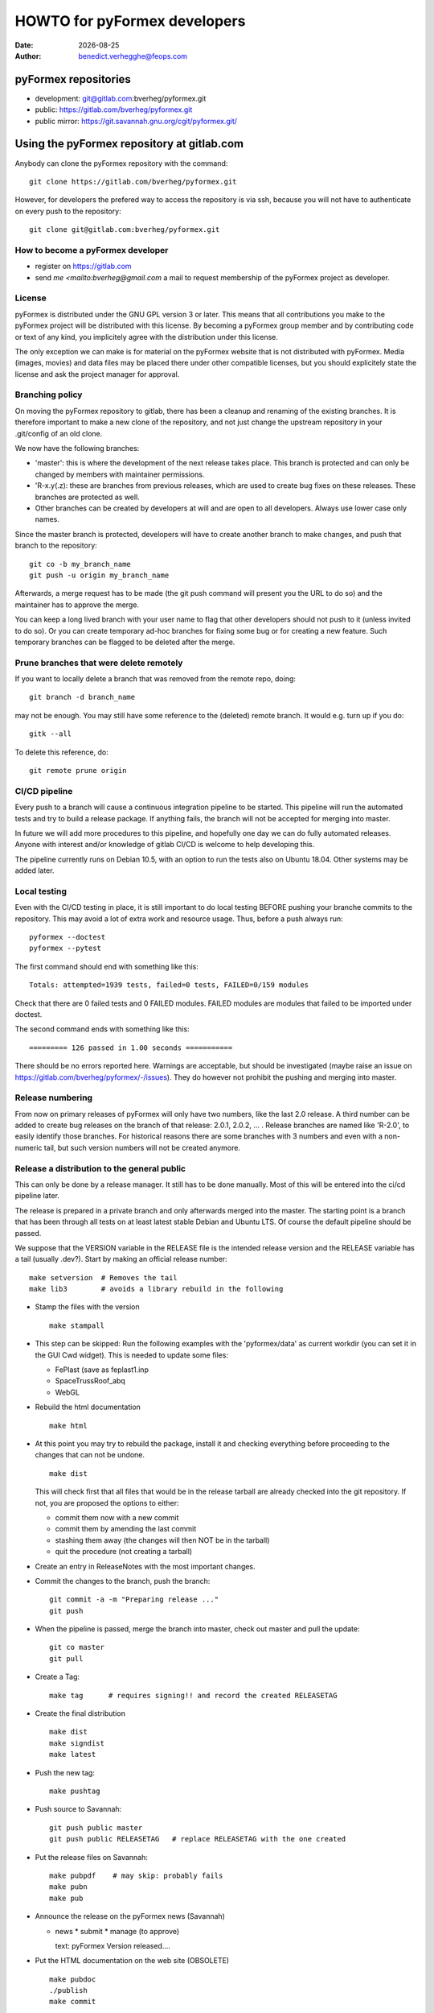 ..
  SPDX-FileCopyrightText: © 2007-2021 Benedict Verhegghe <bverheg@gmail.com>
  SPDX-License-Identifier: GPL-3.0-or-later

  This file is part of pyFormex.
  pyFormex is a tool for generating, manipulating and transforming 3D
  geometrical models by sequences of mathematical operations.
  Home page: https://pyformex.org
  Project page: https://savannah.nongnu.org/projects/pyformex/
  Development: https://gitlab.com/bverheg/pyformex
  Distributed under the GNU General Public License version 3 or later.

  This program is free software: you can redistribute it and/or modify
  it under the terms of the GNU General Public License as published by
  the Free Software Foundation, either version 3 of the License, or
  (at your option) any later version.

  This program is distributed in the hope that it will be useful,
  but WITHOUT ANY WARRANTY; without even the implied warranty of
  MERCHANTABILITY or FITNESS FOR A PARTICULAR PURPOSE.  See the
  GNU General Public License for more details.

  You should have received a copy of the GNU General Public License
  along with this program.  If not, see http://www.gnu.org/licenses/.


.. |date| date::

..
  This document is written in ReST. To see a nicely formatted PDF version
  you can compile this document with the rst2pdf command.

.. _`homepage`: http://pyformex.nongnu.org
.. _`install guide`: http://pyformex.nongnu.org/doc/install.html

=============================
HOWTO for pyFormex developers
=============================
:Date: |date|
:Author: benedict.verhegghe@feops.com


pyFormex repositories
=====================
- development: git@gitlab.com:bverheg/pyformex.git
- public: https://gitlab.com/bverheg/pyformex.git
- public mirror: https://git.savannah.gnu.org/cgit/pyformex.git/


Using the pyFormex repository at gitlab.com
===========================================

Anybody can clone the pyFormex repository with the command::

  git clone https://gitlab.com/bverheg/pyformex.git

However, for developers the prefered way to access the repository is
via ssh, because you will not have to authenticate on every push to the
repository::

  git clone git@gitlab.com:bverheg/pyformex.git


How to become a pyFormex developer
----------------------------------

- register on https://gitlab.com
- send `me <mailto:bverheg@gmail.com` a mail to request membership of the
  pyFormex project as developer.

License
-------
pyFormex is distributed under the GNU GPL version 3 or later. This means that all contributions you make to the pyFormex project will be distributed with this license. By becoming a pyFormex group member and by contributing code or text of any kind, you implicitely agree with the distribution under this license.

The only exception we can make is for material on the pyFormex website that is
not distributed with pyFormex. Media (images, movies) and data files may be placed there under other compatible licenses, but you should explicitely state the license and ask the project manager for approval.


Branching policy
----------------
On moving the pyFormex repository to gitlab, there has been a cleanup and
renaming of the existing branches. It is therefore important to make a new
clone of the repository, and not just change the upstream repository in
your .git/config of an old clone.

We now have the following branches:

- 'master': this is where the development of the next release takes place.
  This branch is protected and can only be changed by members with maintainer
  permissions.
- 'R-x.y(.z): these are branches from previous releases, which are used
  to create bug fixes on these releases. These branches are protected as well.
- Other branches can be created by developers at will and are open to all
  developers. Always use lower case only names.

Since the master branch is protected, developers will have to create another
branch to make changes, and push that branch to the repository::

  git co -b my_branch_name
  git push -u origin my_branch_name

Afterwards, a merge request has to be made (the git push command will
present you the URL to do so) and the maintainer has to approve the
merge.

You can keep a long lived branch with your user name to flag that other
developers should not push to it (unless invited to do so).
Or you can create temporary ad-hoc branches for fixing some bug or for
creating a new feature. Such temporary branches can be flagged to be
deleted after the merge.

Prune branches that were delete remotely
----------------------------------------
If you want to locally delete a branch that was removed from the remote repo,
doing::

  git branch -d branch_name

may not be enough. You may still have some reference to the (deleted)
remote branch. It would e.g. turn up if you do::

  gitk --all

To delete this reference, do::

  git remote prune origin


CI/CD pipeline
--------------
Every push to a branch will cause a continuous integration pipeline to be
started. This pipeline will run the automated tests and try to build a
release package. If anything fails, the branch will not be accepted
for merging into master.

In future we will add more procedures to this pipeline, and hopefully one
day we can do fully automated releases. Anyone with interest and/or knowledge
of gitlab CI/CD is welcome to help developing this.

The pipeline currently runs on Debian 10.5, with an option to run the tests
also on Ubuntu 18.04. Other systems may be added later.

Local testing
-------------
Even with the CI/CD testing in place, it is still important to do local
testing BEFORE pushing your branche commits to the repository.
This may avoid a lot of extra work and resource usage.
Thus, before a push always run::

  pyformex --doctest
  pyformex --pytest

The first command should end with something like this::

  Totals: attempted=1939 tests, failed=0 tests, FAILED=0/159 modules

Check that there are 0 failed tests and 0 FAILED modules. FAILED modules
are modules that failed to be imported under doctest.

The second command ends with something like this::

  ========= 126 passed in 1.00 seconds ===========

There should be no errors reported here.
Warnings are acceptable, but should be investigated
(maybe raise an issue on https://gitlab.com/bverheg/pyformex/-/issues).
They do however not prohibit the pushing and merging into master.


Release numbering
-----------------
From now on primary releases of pyFormex will only have two numbers,
like the last 2.0 release. A third number can be added to create bug
releases on the branch of that release: 2.0.1, 2.0.2, ... .
Release branches are named like 'R-2.0', to easily identify those branches.
For historical reasons there are some branches with 3 numbers and even with
a non-numeric tail, but such version numbers will not be created anymore.



Release a distribution to the general public
--------------------------------------------
This can only be done by a release manager. It still has to be done manually.
Most of this will be entered into the ci/cd pipeline later.

The release is prepared in a private branch and only afterwards merged into
the master. The starting point is a branch that has been through all tests
on at least latest stable Debian and Ubuntu LTS.
Of course the default pipeline should be passed.

We suppose that the VERSION variable in the RELEASE file is the intended
release version and the RELEASE variable has a tail (usually .dev?).
Start by making an official release number::

   make setversion  # Removes the tail
   make lib3        # avoids a library rebuild in the following

- Stamp the files with the version ::

   make stampall

- This step can be skipped: Run the following examples with the
  'pyformex/data' as current workdir
  (you can set it in the GUI Cwd widget). This is needed to update some
  files:

  - FePlast (save as feplast1.inp
  - SpaceTrussRoof_abq
  - WebGL

.. The above could be automated with
   pyformex examples.FePlast ++ examples.SpaceTrussRoof_abq ++ examples.WebGL

- Rebuild the html documentation ::

    make html

- At this point you may try to rebuild the package, install it and checking
  everything before proceeding to the changes that can not be undone. ::

    make dist

  This will check first that all files that would be in the release tarball
  are already checked into the git repository. If not, you are proposed
  the options to either:

  - commit them now with a new commit
  - commit them by amending the last commit
  - stashing them away (the changes will then NOT be in the tarball)
  - quit the procedure (not creating a tarball)

- Create an entry in ReleaseNotes with the most important changes.

- Commit the changes to the branch, push the branch::

    git commit -a -m "Preparing release ..."
    git push

- When the pipeline is passed, merge the branch into master, check out master
  and pull the update::

    git co master
    git pull

- Create a Tag::

    make tag      # requires signing!! and record the created RELEASETAG

- Create the final distribution ::

    make dist
    make signdist
    make latest

- Push the new tag::

    make pushtag

- Push source to Savannah::

   git push public master
   git push public RELEASETAG   # replace RELEASETAG with the one created

- Put the release files on Savannah::

   make pubpdf    # may skip: probably fails
   make pubn
   make pub

- Announce the release on the pyFormex news (Savannah)

  * news
    * submit
    * manage (to approve)

    text: pyFormex Version released....

- Put the HTML documentation on the web site (OBSOLETE) ::

   make pubdoc
   ./publish
   make commit

- Go back to your own (non-master) branch::

    git co <my-branch>

- Bump the RELEASE and VERSION variables in the file RELEASE, then ::

   make bumpversion    # increase version and add a new tail to the RELEASE
   make lib
   git commit -a -m 'Bump release after making official release'
   git push       # push can wait until some other commit is added


Create html documentation
-------------------------
- The documentation is no longer included in the release, but can be build
  on demand (by the user, the installer, or the package builder). The command
  to build the documentation is::

    make html

  for the (prefered) html version and::

    make pdf

  for a pdf version. The latter takes a long time, as it goes through a
  conversion to LaTeX first.

- The documentation can also be built from the Help menu in the pyFormex GUI.

.. ......................................................................

.. warning: The remainder of this document is old and subject to changes.



For new pyFormex developers
===========================


Install required basic tools
----------------------------

You will need a computer running Linux. We advice Debian GNU/Linux, but
other distributions can certainly be used as well. Make sure that you
have internet connection from your Linux system.

- In order to run pyFormex, you need to have some other software packages
  installed on your computer. See the `install guide`_ in the documentation
  for a full list of the prerequisites. On a Debian-like system you can
  install from the top level git tree with:

    ./apt_install_deps


- You certainly need to (learn to) use a decent text editor. pyFormex
  code, documentation, website, tools: everything is based on source text
  files. Since we use a lot of `Python` code, an editor that can nicely
  highlight the Python syntax is recommended. We suggest `emacs` with the
  `python-mode.el` extension (it has a somewhat steep learning curve, but
  this will be rewarded)::

    apt-get install emacs python-mode.el

  Of course, many other editors will qualify as well.

.. note:: We should add a list of other good editors here

- Make sure you have `git` installed. This is the revision control system used
  by pyFormex. And the graphical tool `gitk` may also be helpful.
  To install on Debian GNU/Linux::

    apt-get install git gitk

- Configure git by setting your user name and email address::

    git config --global user.name "John Doe"
    git config --global user.email john.doe@some.where


- We also recommend you to install some aliases as shortcuts for some
  often used commands. For example, add the following section to your
  `~/.gitconfig` file::

    [alias]
	su = status
	st = status -uno
	co = checkout
	ci = commit
	br = branch
	last = log -1 HEAD
	df = diff --ignore-space-change
	find = log --pretty=\"format:%Cgreen%H %Cblue%s\" --name-status --grep


- If you want to work on the documentation (and as a developer you really
  should), then you need `python-sphinx` and `dvipng`::

    apt-get install python-sphinx dvipng

  The installed version of sphinx needs to be patched however. See further
  for how to do this.

- If you want to create source distributions (.tar.gz), you also need::

    apt-get install python-git


Get access to the repositories
------------------------------

While anybody can get read access to the repositories on Savannah,
write access is restricted to pyFormex group members. To authenticate
yourself on Savannah, you need to provide an SSH key. Your SSH key is
a pair of files `id_rsa` and `id_rsa.pub` the directory `.ssh` under
your home directory.

- If you do not have such files, create them first, using the command::

    ssh-keygen

  You can just accept all defaults by clicking 'ENTER'. After that, you
  will have an SSH private,public keypair in your directory `.ssh`.

.. warning:: Never give the private part (`id_rsa`) of your key to anybody
  or do not make it accessible by anybody but yourself!

- The public part (`id_rsa.pub`) should be registered on Savannah
  to get easy developer access to the pyFormex repository.
  Login to Savannah and go to
  *My Account Conf*. Under *Authentication Setup* you can enter your
  public SSH key. Just copy/paste the contents of the file *.ssh/id_rsa.pub*.

.. note::

  If you are connecting from an Ubuntu system, and you find that you still can
  not get access after more than one day, you may try the following:

  - Check the end part of the public SSH key you pasted on Savannah, with the
    help of the scroll bar.
  - If it ends with '/' before "username@host.domain", replace the '/' with '=='.
  - After the update, wait for another day for the server to refresh, then try
    again to access the repository.


Currently, we are also using a developer repository, located on the server
`bumps.ugent.be`. You should also have an ssh account on that server. If
you do not have an account on the bump* servers yet, ask one: mailto:benedict.verhegghe@ugent.be.

Then copy your ssh key to the bumps server::

  ssh-copy-id username@bumps.ugent.be

Note that your username at bumps may be different from that at Savannah

Now you are all set to checkout the pyFormex repository.

Further reading
---------------

This basic guide can not tell you everything you need to know as pyFormex
group member. Depending on your tasks you may at times have to study some
other resources. Hereafter we give a list of the basic tools and software
packages that are needed in developing/documenting/managing/using pyFormex.
For all of these information is widely available on the internet.

.. note:: Maybe add here some good links.


- Python
- Numerical Python (NumPy)
- reStructuredText: http://docutils.sourceforge.net/rst.html
- Sphinx
- OpenGL (PyOpenGL)
- QT4 (PyQt4)
- git: `man git COMMAND` or
  http://www.kernel.org/pub/software/scm/git/docs/ or
  http://git-scm.com/documentation or
  http://gitref.org/index.html or
  http://sitaramc.github.com/gcs/index.html


Using the git repository
------------------------

Read http://sitaramc.github.com/gcs/index.html for definition of some git terms.

Quick overview
..............

- Clone the pyFormex developer repository into a directory `pyformex` (using
  your at the bump* servers)::

    git clone USERNAME@bumps.ugent.be:/srv/git/pyformex.git

  This will create a working directory `pyformex` with a clone of the
  repository (in a hidden subdir `.git`) and a checked out working copy
  of the master branch of the repository. You should be able to run
  pyformex directly from it, just like you previously did with a
  Subversion checkout.

.. note: In case you only want to run/change some version of pyFormex and
   do not want to contribute any changes back to the pyFormex project, you
   can also clone the repository anonymously (see the install manual).

- The .git directory in your repository also contains a config file,
  where you can set configuration items special for this git repository.
  The above mentioned ~/.gitconfig holds for all your git repositories.


- See a status of what has changed (use it often!)::

    git status

  If you have installed the aliases as mentioned above, you can also use the
  short form `git st`. This will give you the status report,without the
  untracked files, which is handy if you tend to collect many files in your git
  directory that should not be in the repository. If you want to see the
  untracked files as well, use `git su` (or `git status`).

- Pull in the changes from the remote repository::

    git pull

  Make sure you have a clean working directory (i.e. no changes) before
  doing that.

- Commit your changes to the remote repository. This is now
  a two-step (or even 3-step) procedure. First you commit the changes to
  your local copy of the repository::

    git commit -a

  You will need to specify a commit message.

  Next you can push your changes up to the remote repository::

    git push


Working with multiple repos
...........................

Once you get sufficiently comfortable with using git, you can also add
the public repository as a remote (using your Savannah username)::

  git remote add public USERNAME@git.sv.gnu.org:/srv/git/pyformex.git

Now the command ::

  git remote -v

will give you something like (replace the user names)::

  origin	bene@bumps.ugent.be:/srv/git/pyformex.git (fetch)
  origin	bene@bumps.ugent.be:/srv/git/pyformex.git (push)
  public	bverheg@git.sv.gnu.org:/srv/git/pyformex.git (fetch)
  public	bverheg@git.sv.gnu.org:/srv/git/pyformex.git (push)

The default remote is 'origin' (the one you initially cloned from).
The 'public' is where you can push changes to make them available to
the general public.

To push your changes to the public repository, you have to specify both the
repository name and branch::

    git push public master

.. warning: Current project policy is that only the project manager pushes
   to the public repository. Other developers should (for now) only push to
   the local remote at bumps.ugent.be.



Switch the master branch
........................

You have a (public) branch NEW, which you want to become the master, while
the current master branch should be kept under the name OLD. We suppose
that both the NEW and master branches are already (updated) in the remote
repository, while OLD is non-existing in the remote.

First make a copy of the current master under the name OLD and save
it to the remote::

  git br OLD
  git push -u origin OLD

The NEW branch has diverted a lot from master, but you still need to
keep the changes from the master branch. So first merge the master
into your NEW branch::

  git co NEW
  git merge --strategy=ours --no-commit master
  git commit          # add information to the template merge message

.. note: If you do not want to provide a commit message, you can do the
   last two commands at once: git merge -s ours master

Finally, got to the master and merge the NEW branch in it::

  git co master
  git merge new


Adding tags
...........

Tags come in two sorts: annotated and lightweight (unannotated).
Always create annotated tags if you intend to push them to the repository.
You can use lightweight tags for your local repository.

All published versions should get a tag. If it is a release, the tag should
be 'release-RELEASE', else just 'RELEASE', where RELEASE is defined in the
RELEASE file.

To show which tags are annotated or not::

  git for-each-ref refs/tags

The tags marked 'tag' are annotated, those marked 'commmit' are not.


Structure of the pyFormex repository
====================================
After you checked out the trunk, you will find the following in the top
directory of your local copy.

:pyformex: This is where all the pyFormex source code (and more) is located.
  Everything that is included in the distributed releases should be located
  under this directory.

:pkg: This directory is where we have the tools for building Debian packages.

:screenshots: This contains some (early) screenshots. It could develop into
  a container for all kinds of promotional material (images, movies, ...)

:sphinx: This is where we build the documentation (not surprisingly, we use
  **Sphinx** for this task). The built documents are copied in `pyformex/doc`
  for inclusion in the release.

:stats: Contains some statistics and tools to gather them.

:user: Contains the minutes of pyFormex user meetings.

:website: Holds the source for the pyFormex website. Since the move to
  Savannah recently, we also use Sphinx to build the website.
  Since the whole html documentation tree is also published as part of
  the website (`<http://www.nongnu.org/pyformex/doc/>`_) we could actually
  integrate the *sphinx* part under *website*. The reasons for keeping them
  apart are:

  - the html documents under *sphinx* are made part of the release (for use
    as local documentation accessible from the pyFormex GUI), but the
    *website* documents are not, and
  - the *sphinx* documents need to be regenerated more often, because of the
    fast development process of pyFormex, while the *website* is more static.

Furthermore the top directory contains a bunch of other files, mostly managing tools. The most important ones will be treated further.



Commit messages
===============

When committing something to a repository, you always need to specify
a commit message. The message should be brief and to the point, but still
complete: describing what was changed and possibly why.

The structure of the commit message should be as follow: a single line
with a short contents, followed by a blank line and then multiple lines
describing all the changes. If you only made a single change,
a single line message is allowed.

If you find yourself writing a very long list of changes, consider
splitting your commit into smaller parts.  Prefixing your comments
with identifiers like Fix or Add is a good way of indicating what type
of change you did.  It also makes it easier to filter the content
later, either visually, by a human reader, or automatically, by a
program.

If you fixed a specific bug or implemented a specific change request,
it is recommended to reference the bug or issue number in the commit
message. Some tools may process this information and generate a link
to the corresponding page in a bug tracking system or automatically
update the issue based on the commit.


Using the *make* command
========================
A lot of the recipes below use the *make* command. There is no place here to give a full description of what this command does (see http://www.gnu.org/software/make/). But for those unfamiliar with the command: *make* creates derived files according to recipes in a file *Makefile*. Usually a target describing what is to be made is specified in the make command (see many examples below). The *-C* option allows to change directory before executing the make. Thus, the command::

  make -C pyformex/lib debug

will excute *make debug* in the directory *pyformex/lib*. We use this a lot to allow most *make* commands be executed from the top level directory.

A final tip: if you add a *-n* option to the make command, make will not actually execute any commands, but rather show what it would execute if the *-n* is left off. A good thing to try if you are unsure.


Create the pyFormex acceleration library
========================================
Most of the pyFormex source code is written in the Python scripting language: this allows for quick development, elegant error recovery and powerful interfacing with other software. The drawback is that it may be slow for loop operations over large data sets. In pyFormex, that problem has largely been solved by using **Numpy**, which handles most such operations by a call to a (fast) compiled C-library.

Some bottlenecks remained however, and therefore we have developed our own compiled C-libraries to further speed up some tasks. While we try to always provide Python equivalents for all the functions in the library, the penalty for using those may be quite high, and we recommend everyone to always try to use the compiled libraries. Therefore, after creating a new local git tree, you should first proceed to compiling these libraries.

Prerequisites for compiling the libraries
-----------------------------------------
These are Debian GNU/Linux package names. They will most likely be available
under the same names on Debian derivatives and Ubuntu and derivatives.

- make
- gcc
- python-dev
- libglu1-mesa-dev


Creating the libraries
----------------------
The source for the libraries are the '.c' files in the `pyformex/lib`
directory of your git tree. You will find there also the equivalent
Python implementations. To compile the liraries, got to ``TOPDIR`` and execute
the command::

  make lib

Note that this command is executed automatically when you run pyFormex directly
from the git sources (see below). This is to ensure that you pick up any changes made to
the library. If compilation of the libraries during startup fails,


Run pyFormex from the checked-out source
========================================
In the toplevel directory, execute the command::

  pyformex/pyformex

and the pyFormex GUI should start. If you want to run this version as your
default pyFormex, it makes sense to create a link in a directory that is in
your *PATH*. On many systems, users have their own *~/bin* directory that is
in the front of the *PATH*. You can check this with::

  echo $PATH

The result may e.g. contain */home/USER/bin*. If not, add the following to your
*.profile* or *.bash_profile*::

  PATH=$HOME/bin:$PATH
  export PATH

and make sure that you create the bin directory if it does not exist.
Then create the link with the following command::

  ln -sfn TOPDIR/pyformex/pyformex ~/bin/pyformex

where ``TOPDIR`` is the absolute path of the top directory (created from the
repository checkout). You can also use a relative path, but this should be
as seen from the ``~/bin`` directory.

After starting a new terminal, you should be able to just enter the command
``pyformex`` to run your git version from anywhere.

When pyformex starts up from the git source, it will first check that the
compiled acceleration libraries are not outdated, and if they are, pyformex
will try to recompile them by invoking the 'make lib' command from the
parent directory. This is to avoid nasty crashes when the implementation of
the library has changed. If this automatic compilation fails, pyformex will
nevertheless continue, using the old compiled libraries or the slower Python
implementation.


Searching the pyFormex sources
==============================
While developing or using pyFormex, it is often desirable to be able to search
the pyFormex sources, e.g.

- to find examples of similar constructs for what you want to do,
- to find the implementation place of some feature you want to change,
- to update all code dependent on a feature you have changed.

The ``pyformex`` command provides the necessary tool to do so::

    pyformex --search -- [OPTIONS] PATTERN

This will actually execute the command::

    grep OPTIONS PATTERN FILES

where ``FILES`` will be replaced with the list of Python source files in the
pyformex directories. The command will list all occasions of ``PATTERN`` in
these files. All normal ``grep`` options (see ``man grep``) can be added, like
'-f' to search for a plain string instead of a regular expression, or '-i'
make the search case insensitive.

If you find the pyformext command above to elaborate, you can just define a
shorter alias. If you put the following line in your ``.bashrc``
file ::

    alias pysea='pyformex --search --'

you will be able to just do ::

    pysea PATTERN


Style guidelines for source and text files
==========================================

All pyFormex source code should adhere to the recommendations
described in the HOWTO-style.rst document.


Creating pyFormex documentation
===============================

The pyFormex documentation (as well as the website) are created by the
**Sphinx** system from source files written in ReST (ReStructuredText).
Therefore, you need to have Sphinx installed on your system in order to
build the documentation. You will also need `dvipng`.

Install Sphinx and dvipng
-------------------------
On Debian GNU/Linux and derivates, just do ::

    apt-get install dvipng python-sphinx

Writing documentation source files
----------------------------------

pyFormex documentation is written in ReST (ReStructuredText).
The source files are in the ``sphinx`` directory of your git tree
and have an extension ``.rst``.

When you create a new .rst files with the following header::

  ..
  .. include:: defines.inc
  .. include:: links.inc
  ..
  .. _cha:chaptername:

Replace in this header chaptername with the documentation chapter name.

See also the following links for more information:

- guidelines for documenting Python: http://docs.python.org/documenting/index.html
- Sphinx documentation: http://sphinx.pocoo.org/
- ReStructuredText page of the docutils project: http://docutils.sourceforge.net/rst.html

When refering to pyFormex as the name of the software or project,
always use the upper case 'F'. When refering to the command to run
the program, or a directory path name, use all lower case: ``pyformex``.

The source .rst files in the ``sphinx/ref`` directory are automatically
generated with the ``py2rst.py`` script. They will generate the pyFormex
reference manual automatically from the docstrings in the Python
source files of pyFormex. Never add or change any of the .rst files in
``sphinx/ref`` directly. Also, these files should *not* be added into the
git repository.


Adding image files
------------------

- Put original images in the subdirectory ``images``.

- Create images with a transparent or white background.

- Use PNG images whenever possible.

- Create the reasonable size for inclusion on a web page. Use a minimal canvas size and maximal zooming.

- Give related images identical size (set canvas size and use autozoom).

- Make composite images to combine multiple small images in a single large one.
  If you have ``ImageMagick``, the following command create a horizontal
  composition ``result.png``  of three images::

     convert +append image-000.png image-001.png image-003.png result.png


Create the pyFormex manual
--------------------------

The pyFormex documentation is normally generated in HTML format, allowing it
to be published on the website. This is also the format that is included in
the pyFormex distributions. Alternative formats (like PDF) may also be
generated and made available online, but are not distributed with pyFormex.

The ``make`` commands to generate the documentation are normally executed
from the ``sphinx`` directory (though some work from the ``TOPDIR`` as well).

- Create the html documentation ::

   make html

  This will generate the documentation in `sphinx/_build/html`, but
  these files are *not* in the git tree and will not be used in the
  pyFormex **Help** system, nor can they be made available to the public
  directly.
  Check the correctness of the generated files by pointing your
  browser to `sphinx/_build/html/index.html`.

- The make procedure often produces a long list of warnings and errors.
  You may therefore prefer to use the following command instead ::

    make html 2>&1 | tee > build.log

  This will log the stdout and stderr to a file ``build.log``, where you
  can check afterwards what needs to be fixed.

- When the generated documentation seems ok, include the files into
  the pyFormex git tree (under ``pyformex/doc/html``) and thus into
  the **Help** system of pyFormex ::

   make incdoc

  Note: If you created any *new* files, do not forget to ``git add`` them.

- A PDF version of the full manual can be created with ::

   make latexpdf

  This will put the PDF manual in ``sphinx/_build/latex``.

.. warning: I had to install package latexmk lately.

The newly generated documentation is not automatically published on the
pyFormex website. Currently, only the project manager can do that. After you
have made substantial improvements (and checked them in), you should contact
the project manager and ask him to publish the new docs.


Create a distribution
=====================

A distribution (or package) is a full set of all pyFormex files
needed to install and run it on a system, packaged in a single archive
together with an install procedure. This is primarily targeted at normal
users that want a stable system and are not doing development work.

Distribution of pyFormex is done in the form of a 'tarball' (.tar.gz) archive.
You need to have `python-git`, `python-docutils` and `rst2pdf` installed to
create the distribution tarball.
Also, you need to create a subdirectory `dist` in your pyFormex source tree.

Before creating an official distribution, update your tree and commit your
last modifications. Then, in the top directory of your git repo, do ::

  make dist

This will create the package file `pyformex-${VERSION}.tar.gz` in
`dist/`. The version is read from the `RELEASE` file in the top
directory. Do not change the *VERSION* or *RELEASE* settings in this
file by hand: we have `make` commands to do this (see below). Make sure
that the *RELEASE* contains a trailing field (*-aNUMBER*).
This means that it is an (alpha) intermediate, unsupported release.
Official, supported releases do not have the trailer.

Any developer can create intermediate release tarballs and distribute them.
However, *currently only the project manager is allowed
to create and distribute official releases!*

After you have tested that pyFormex installation and operation from the
resulting works fine, you can distribute the package to other users, e.g.
by passing them the package file explicitely (make sure they understand the
alpha status) or by uploading the file to our local file server.
Once the package file has been distributed by any means, you should immediately
bump the version, so that the next created distribution will have a higher number::

  make bumprelease
  git ci -m "Bump release after creating distribution file"

.. note:: There is a (rather small) risk here that two developers might
  independently create a release with the same number.


Things that have to be done by the project manager
==================================================

Extra needed packages:

- cvs, for the pyFormex website at Savannah::

    apt-get install cvs

Make file(s) public
-------------------
This is for interim releases, not for an official release ! See below
for the full procedure to make and publish an official release tarball.

- Make a distribution file (tarball) available on our own FTP server ::

   make publocal

- Make a distribution file available on Savannah FTP server ::

   make pub

- Bump the pyFormex version. While any developer can bump the version,
  it really should only be done after publishing a release (official
  or interim) or when there is another good reason to change the
  version number. Therefore it is included here with the manager's
  tasks. ::

   make bumpversion


Update the website at Savannah
------------------------------
- Checkout the website repo::

    mkdir www
    cd www
    cvs -z3 -d:ext:bverheg@cvs.sv.gnu.org:/web/pyformex co pyformex

  This gives a directory www/pyformex.


Publish the documentation
-------------------------
- Put the html documention on the website ::

   make pubdoc
   ./publish # This should currently be done by the project manager
             # on his laptop!
   # now add the missing files by hand : cvs add FILE
   make commit

- Publish a PDF manual ::

   make pubpdf


Change the pyFormex website
---------------------------

The top tree of the website (everything not under Documentation) has its
source files in the `website` directory. It uses mostly rest and sphinx,
just like the documentation. To create the website::

  cd website
  make html

Look at the result under the _build subdirectory. Some links (notably to
the documentation) will not work from the local files.
If the result is ok, it can be published as follows::

  make pubdoc

This moves the resulting files to the `www` subdirectory, which is a
cvs mirror of the website. Upload the files just as for the documentation::

   cd ..
   ./publish
   make commit


Creating (official) Debian packages
-----------------------------------

.. note: This section needs further clarification

Debian packages are create in the `pkg` subdirectory of the trunk.
The whole process is controlled by the script `_do`. The debian-template
subdirectory contains starting versions of the `debian` files packaging.
They will need to be tuned for the release.

- Install needed software packages for the build process::

    apt-get install debhelper devscripts python-all-dev
    apt-get install libgts-dev libglib2.0-dev libdxflib-dev

  Furthermore you also need to have installed all dependencies for the build,
  as declared in the variables `Build-Depends` and `Build-Depends-Indep` in
  the file `control`.

- Other packages: lintian, libfile-fcntllock-perl

- Go to the `pkg` directory. The `_do` procedure should always be executed
  from here.

- Prepare the package creation. This will set an entry in the debian/changelog
  file. If the package to be created is for a new pyFormex version/release,
  use::

    ./_do prepare

  If the new package is a fix for the previous package of the same pyFormex
  release, use::

    ./_do prepfix

  Then carefully edit the changelog file, respecting all whitespace.

  - Replace UNRELEASED with unstable.
  - Add the reason for the new package next to the *
  - Remove all entries below that have a ~a field in the release.

- Unpack latest release::

    ./_do unpack

  This unpacks the latest source
  distribution (from the `dist/` or `dist/pyformex/` subdirectory) in
  a directory `pyformex-VERSION` and copies the `debian-template` as a
  starting `debian` subdirectory.
- Edit the files in the generated `pyformex-VERSION/debian` subdirectory.
  At least a new entry in the file `changelog` needs to be added.
  Other files that are likely to require changes are `control` and `rules`.

.. note: If errors occur during the build, you will most likely have to fix
   the files in `debian` and then rerun the build. Often a rebuild requires
   a clean first. Beware that this will remove your changes and reinstall
   the original `debian` files. It is therefore adviced to edit the
   files in `debian-template` instead of those in `pyformex-VERSION/debian`.
   Then do a `_do clean unpack`.

- Build the packages::

    ./_do build | tee log

  This will build the python modules,
  the compiled libraries and the extra binaries under a path
  `pyformex-VERSION/debian/tmp` and install the needed files into
  the package directories `pyformex`, `pyformex-lib` and `pyformex-extras`.

  Check that no errors occur during the procedure. A log file is written
  for each package.

- Test installing and running of the packages::

    ./_do install

- If OK, build final (signed)::

    ./_do clean unpack final | tee build.log

- List contents (example) ::

    dpkg --contents pyformex_1.0.4-a3-1_all.deb

- Put on local mini-dinstall repository::

    dput local pyformex_1.0.4-a3-1_amd64.changes

- Completely rework a version::

    rm -rf  *1.0.4-a3*

- Sync our local repo with public on bumps.ugent.be::

    rsync /srv/packages/deb bumps.ugent.be:/srv/packages -av

The following should currently not be used.

- upload to Debian mentors::

    _do upload

- upload to local repository and make available::

    _do uploadlocal
    _do publocal


Test installation on other distributions
----------------------------------------
- Run other distribution from a docker image. Example::

    $ docker run -it ubuntu:18.04

- In the docker image::

    # apt update
    # apt install lsb_release wget
    # wget http://download.savannah.nongnu.org/releases/pyformex/pyformex-2.2.tar.gz
    # tar xvzf pyformex-2.2.tar.gz
    # cd pyformex-2.2
    # bash apt_install_deps

- If this fails with *pyside2* packages not found, try::

    # bash apt_install_deps debian:9

Remove old packages from mini-dinstall repository
-------------------------------------------------
On bumps in /srv/package do

rm all the relevant files from the repo directory:

rm foobar.{tar.gz,deb,dsc,changes}

run mini-dinstall in batch mode:

mini-dinstall -b

re-sign the Release file:

gpg --detatch-sign -o Release.gpg Release



.. End
